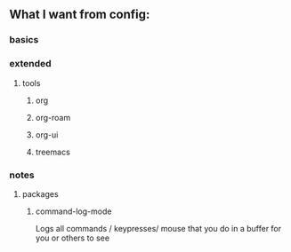 ** What I want from config:
*** basics

*** extended
**** tools
***** org
***** org-roam
***** org-ui
***** treemacs 

*** notes
**** packages
***** command-log-mode
Logs all commands / keypresses/ mouse
that you do in a buffer for you or others to see
